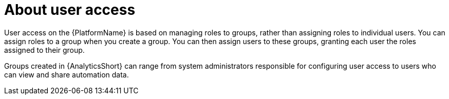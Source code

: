 // Module included in the following assemblies:
// assembly-user-access.adoc


[id="con-implementing-user-access_{context}"]

= About user access

User access on the {PlatformName} is based on managing roles to groups, rather than assigning roles to individual users. You can assign roles to a group when you create a group. You can then assign users to these groups, granting each user the roles assigned to their group.

Groups created in {AnalyticsShort} can range from system administrators responsible for configuring user access to users who can view and share automation data.
